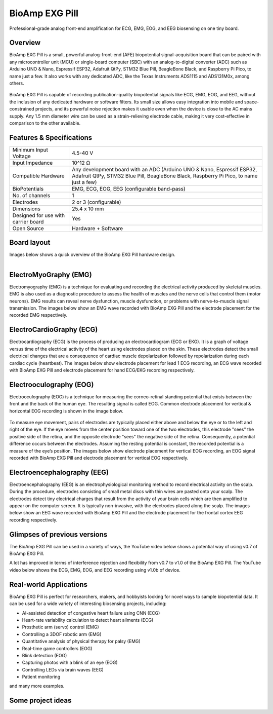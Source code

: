 .. _bioamp-exg-pill:

BioAmp EXG Pill
##################

Professional-grade analog front-end amplification for ECG, EMG, EOG, and EEG biosensing on one tiny board.

Overview
*********

BioAmp EXG Pill is a small, powerful analog-front-end (AFE) biopotential signal-acquisition board that can be paired 
with any microcontroller unit (MCU) or single-board computer (SBC) with an analog-to-digital converter (ADC) such as 
Arduino UNO & Nano, Espressif ESP32, Adafruit QtPy, STM32 Blue Pill, BeagleBone Black, and Raspberry Pi Pico, to name 
just a few. It also works with any dedicated ADC, like the Texas Instruments ADS1115 and ADS131M0x, among others.

.. figure:: media/BioAmp-EXG-Pill-Front.*
    :width: 500
    :align: center

BioAmp EXG Pill is capable of recording publication-quality biopotential signals like ECG, EMG, EOG, and EEG, without 
the inclusion of any dedicated hardware or software filters. Its small size allows easy integration into mobile and 
space-constrained projects, and its powerful noise rejection makes it usable even when the device is close to the AC 
mains supply. Any 1.5 mm diameter wire can be used as a strain-relieving electrode cable, making it very cost-effective 
in comparison to the other available.

.. figure:: media/Basic-Circuit.*
.. figure:: media/EXG_Recording.*

Features & Specifications
**************************

+-------------------------------------+------------------------------------------------------------------------------------------------------------------------------------------------------------------+
| Minimum Input Voltage               | 4.5-40 V                                                                                                                                                         |
+-------------------------------------+------------------------------------------------------------------------------------------------------------------------------------------------------------------+
| Input Impedance                     | 10^12 Ω                                                                                                                                                          |
+-------------------------------------+------------------------------------------------------------------------------------------------------------------------------------------------------------------+
| Compatible Hardware                 | Any development board with an ADC (Arduino UNO & Nano, Espressif ESP32, Adafruit QtPy, STM32 Blue Pill, BeagleBone Black, Raspberry Pi Pico, to name just a few) |
+-------------------------------------+------------------------------------------------------------------------------------------------------------------------------------------------------------------+
| BioPotentials                       | EMG, ECG, EOG, EEG (configurable band-pass)                                                                                                                      |
+-------------------------------------+------------------------------------------------------------------------------------------------------------------------------------------------------------------+
| No. of channels                     | 1                                                                                                                                                                |
+-------------------------------------+------------------------------------------------------------------------------------------------------------------------------------------------------------------+
| Electrodes                          | 2 or 3 (configurable)                                                                                                                                            |
+-------------------------------------+------------------------------------------------------------------------------------------------------------------------------------------------------------------+
| Dimensions                          | 25.4 x 10 mm                                                                                                                                                     |
+-------------------------------------+------------------------------------------------------------------------------------------------------------------------------------------------------------------+
| Designed for use with carrier board | Yes                                                                                                                                                              |
+-------------------------------------+------------------------------------------------------------------------------------------------------------------------------------------------------------------+
| Open Source                         | Hardware + Software                                                                                                                                              |
+-------------------------------------+------------------------------------------------------------------------------------------------------------------------------------------------------------------+

Board layout
*************

Images below shows a quick overview of the BioAmp EXG Pill hardware design.

.. figure:: media/PCB_Front.*
    :width: 300
    :align: left
    :alt: PCB Front

.. figure:: media/PCB_Back.*
    :width: 300
    :align: right
    :alt: PCB Back

.. figure:: media/Front_Specifications.*
    :align: center

.. figure:: media/Back_Specifications.*
    :align: center

ElectroMyoGraphy (EMG)
***********************

Electromyography (EMG) is a technique for evaluating and recording the electrical activity produced by skeletal muscles. 
EMG is also used as a diagnostic procedure to assess the health of muscles and the nerve cells that control them (motor 
neurons). EMG results can reveal nerve dysfunction, muscle dysfunction, or problems with nerve-to-muscle signal transmission. 
The images below show an EMG wave recorded with BioAmp EXG Pill and the electrode placement for the recorded EMG respectively.

.. figure:: media/EMGEnvelop.*
    :align: center

.. figure:: media/EMG.*
    :align: center

ElectroCardioGraphy (ECG)
**************************

Electrocardiography (ECG) is the process of producing an electrocardiogram (ECG or EKG). It is a graph of voltage versus time 
of the electrical activity of the heart using electrodes placed on the skin. These electrodes detect the small electrical changes 
that are a consequence of cardiac muscle depolarization followed by repolarization during each cardiac cycle (heartbeat). The 
images below show electrode placement for lead 1 ECG recording, an ECG wave recorded with BioAmp EXG Pill and electrode placement 
for hand ECG/EKG recording respectively.

.. figure:: media/ECG.*
    :align: center
.. figure:: media/bioamp-Exg-Pill-ECG.*
    :align: center
.. figure:: media/EKG.*
    :align: center

Electrooculography (EOG)
*************************

Electrooculography (EOG) is a technique for measuring the corneo-retinal standing potential that exists between the front and 
the back of the human eye. The resulting signal is called EOG. Common electrode placement for vertical & horizontal EOG recording 
is shown in the image below.

.. figure:: media/bioamp-exg-pill-eog-electrode-placement.*
    :align: center

To measure eye movement, pairs of electrodes are typically placed either above and below the eye or to the left and right of 
the eye. If the eye moves from the center position toward one of the two electrodes, this electrode "sees" the positive side of 
the retina, and the opposite electrode "sees" the negative side of the retina. Consequently, a potential difference occurs between 
the electrodes. Assuming the resting potential is constant, the recorded potential is a measure of the eye’s position. The images 
below show electrode placement for vertical EOG recording, an EOG signal recorded with BioAmp EXG Pill and electrode placement for 
vertical EOG respectively.

.. figure:: media/EOG-Horizontal.*
    :align: center
.. figure:: media/bioamp-exg-pill-eog.*
    :align: center
.. figure:: media/EOG-Vertical.*
    :align: center

Electroencephalography (EEG)
*****************************

Electroencephalography (EEG) is an electrophysiological monitoring method to record electrical activity on the scalp. During 
the procedure, electrodes consisting of small metal discs with thin wires are pasted onto your scalp. The electrodes detect tiny 
electrical charges that result from the activity of your brain cells which are then amplified to appear on the computer screen. 
It is typically non-invasive, with the electrodes placed along the scalp. The images below show an EEG wave recorded with BioAmp 
EXG Pill and the electrode placement for the frontal cortex EEG recording respectively.

.. figure:: media/bioamp-exg-pill-eeg.*
    :align: center
.. figure:: media/EEG.*
    :align: center

Glimpses of previous versions
*******************************

The BioAmp EXG Pill can be used in a variety of ways, the YouTube video below shows a potential way of using v0.7 of 
BioAmp EXG Pill.

.. youtube:: G3z9fvQnuw
    :align: center
    :width: 100%

A lot has improved in terms of interference rejection and flexibility from v0.7 to v1.0 of the BioAmp EXG Pill. The YouTube video 
below shows the ECG, EMG, EOG, and EEG recording using v1.0b of device.

.. youtube:: z9-B9bHWuhg
    :align: center
    :width: 100%

Real-world Applications
************************

BioAmp EXG Pill is perfect for researchers, makers, and hobbyists looking for novel ways to sample biopotential data. It can 
be used for a wide variety of interesting biosensing projects, including:

- AI-assisted detection of congestive heart failure using CNN (ECG)
- Heart-rate variability calculation to detect heart ailments (ECG)
- Prosthetic arm (servo) control (EMG)
- Controlling a 3DOF robotic arm (EMG)
- Quantitative analysis of physical therapy for palsy (EMG)
- Real-time game controllers (EOG)
- Blink detection (EOG)
- Capturing photos with a blink of an eye (EOG)
- Controlling LEDs via brain waves (EEG)
- Patient monitoring
and many more examples. 

Some project ideas
*******************

.. grid:: 1 1 1 1
    :margin: 4 4 0 0 
    :gutter: 2

    .. grid-item::

        .. card::
            
            **1. Record Publication Grade ECG at Your Home Using BioAmp EXG Pill**
            ^^^^

            .. youtube:: l1Z8S0pUAvY
                :align: center
                :width: 100%

        .. card::
            
            **2. Detecting Heart Beats Using BioAmp EXG Pill**
            ^^^^

            .. youtube:: uB5R-vGJjJo
                :align: center
                :width: 100%

        .. card::
            
            **3. Measuring Heart Rate Using BioAmp EXG Pill**
            ^^^^

            .. youtube:: PvWtCFNK3_s
                :align: center
                :width: 100%

        .. card::
            
            **4. Recording EEG From Pre Frontal Cortex of Brain Using BioAmp EXG Pill**
            ^^^^

            .. youtube:: QzZh243-Ac8
                :align: center
                :width: 100%

        .. card::
            
            **5. Visualizing Electrical Impulses of Eyes (EOG) Using BioAmp EXG Pill**
            ^^^^

            .. youtube:: Txo7DjUr5Tk
                :align: center
                :width: 100%

        .. card::
            
            **6. Eye Blink Detection by Recording EOG Using BioAmp EXG Pill**
            ^^^^

            .. youtube:: 4dnCX3U7LS8
                :align: center
                :width: 100%

        .. card::
            
            **7. Drowsiness Detector by Detecting EOG Signals Using BioAmp EXG Pill**
            ^^^^

            .. youtube:: h4F41mp4mWk
                :align: center
                :width: 100%
